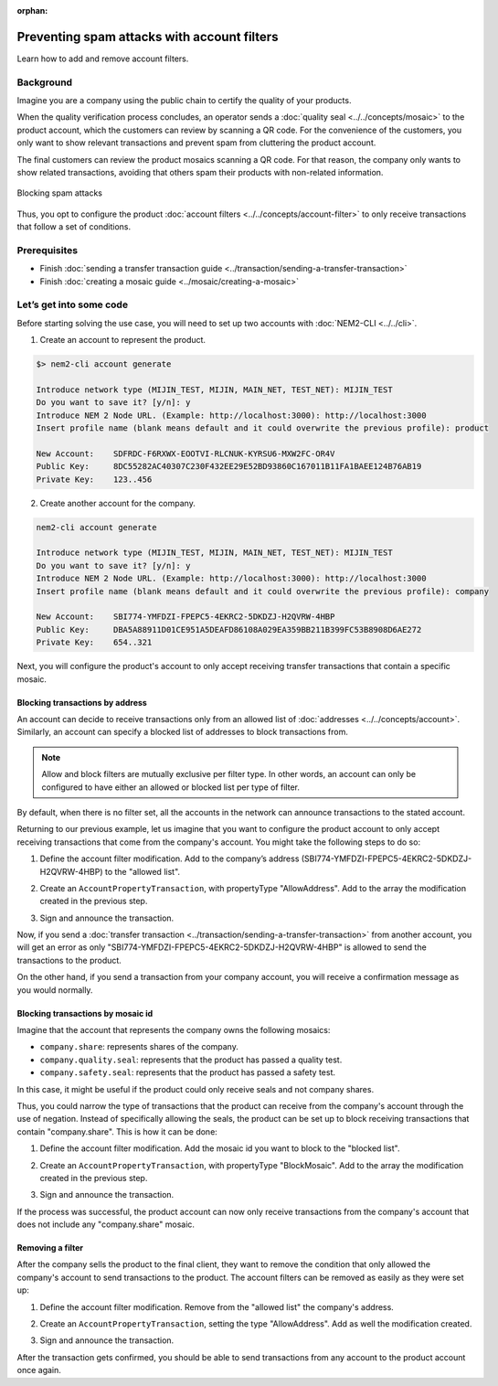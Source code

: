 :orphan:

.. post:: 07 May, 2019
    :category: Account Filter
    :excerpt: 1
    :nocomments:

############################################
Preventing spam attacks with account filters
############################################

Learn how to add and remove account filters.

**********
Background
**********

Imagine you are a company using the public chain to certify the quality of your products.

When the quality verification process concludes, an operator sends a :doc:`quality seal <../../concepts/mosaic>` to the product account, which the customers can review by scanning a QR code. For the convenience of the customers, you only want to show relevant transactions and prevent spam from cluttering the product account.

The final customers can review the product mosaics scanning a QR code. For that reason, the company only wants to show related transactions, avoiding that others spam their products with non-related information.

.. figure:: ../../resources/images/examples/account-properties-spam.png
    :align: center
    :width: 450px

    Blocking spam attacks

Thus, you opt to configure the product :doc:`account filters <../../concepts/account-filter>` to only receive transactions that follow a set of conditions.

*************
Prerequisites
*************

- Finish :doc:`sending a transfer transaction guide <../transaction/sending-a-transfer-transaction>`
- Finish :doc:`creating a mosaic guide <../mosaic/creating-a-mosaic>`

************************
Let’s get into some code
************************

Before starting solving the use case, you will need to set up two accounts with :doc:`NEM2-CLI <../../cli>`.

1. Create an account to represent the product.

.. code-block:: bash

    $> nem2-cli account generate

    Introduce network type (MIJIN_TEST, MIJIN, MAIN_NET, TEST_NET): MIJIN_TEST
    Do you want to save it? [y/n]: y
    Introduce NEM 2 Node URL. (Example: http://localhost:3000): http://localhost:3000
    Insert profile name (blank means default and it could overwrite the previous profile): product

    New Account:    SDFRDC-F6RXWX-EOOTVI-RLCNUK-KYRSU6-MXW2FC-OR4V
    Public Key:     8DC55282AC40307C230F432EE29E52BD93860C167011B11FA1BAEE124B76AB19
    Private Key:    123..456

2. Create another account for the company.

.. code-block:: bash

    nem2-cli account generate

    Introduce network type (MIJIN_TEST, MIJIN, MAIN_NET, TEST_NET): MIJIN_TEST
    Do you want to save it? [y/n]: y
    Introduce NEM 2 Node URL. (Example: http://localhost:3000): http://localhost:3000
    Insert profile name (blank means default and it could overwrite the previous profile): company

    New Account:    SBI774-YMFDZI-FPEPC5-4EKRC2-5DKDZJ-H2QVRW-4HBP
    Public Key:     DBA5A88911D01CE951A5DEAFD86108A029EA359BB211B399FC53B8908D6AE272
    Private Key:    654..321

Next, you will configure the product's account to only accept receiving transfer transactions that contain a specific mosaic.

Blocking transactions by address
================================

An account can decide to receive transactions only from an allowed list of :doc:`addresses <../../concepts/account>`. Similarly, an account can specify a blocked list of addresses to block transactions from.

.. note:: Allow and block filters are mutually exclusive per filter type. In other words, an account can only be configured  to have either an allowed or blocked list per type of filter.

By default, when there is no filter set, all the accounts in the network can announce transactions to the stated account.

Returning to our previous example, let us imagine that you want to configure the product account to only accept receiving transactions  that come from the company's account. You might take the following steps to do so:

1. Define the account filter modification. Add to the company’s address (SBI774-YMFDZI-FPEPC5-4EKRC2-5DKDZJ-H2QVRW-4HBP) to the "allowed list".

.. example-code::

    .. viewsource:: ../../resources/examples/typescript/account/FilteringByAddressAllowList.ts
        :language: typescript
        :start-after:  /* start block 01 */
        :end-before: /* end block 01 */

2. Create an ``AccountPropertyTransaction``, with propertyType "AllowAddress".  Add to the array the modification created in the previous step.

.. example-code::

    .. viewsource:: ../../resources/examples/typescript/account/FilteringByAddressAllowList.ts
        :language: typescript
        :start-after:  /* start block 02 */
        :end-before: /* end block 02 */

3. Sign and announce the transaction.

.. example-code::

    .. viewsource:: ../../resources/examples/typescript/account/FilteringByAddressAllowList.ts
        :language: typescript
        :start-after:  /* start block 03 */
        :end-before: /* end block 03 */

Now, if you send a :doc:`transfer transaction <../transaction/sending-a-transfer-transaction>` from another account, you will get an error as only "SBI774-YMFDZI-FPEPC5-4EKRC2-5DKDZJ-H2QVRW-4HBP" is allowed to send the transactions to the product.

On the other hand, if you send a transaction from your company account, you will receive a confirmation message as you would normally.

Blocking transactions by mosaic id
==================================

Imagine that the account that represents the company owns the following mosaics:

- ``company.share``: represents shares of the company.
- ``company.quality.seal``: represents that the product has passed a quality test.
- ``company.safety.seal``: represents that the product has passed a safety test.

In this case, it might be useful if the product could only receive seals and not company shares.

Thus, you could  narrow the type of transactions that the product can receive from the company's account through the use of negation. Instead of specifically allowing the seals, the product can be set up to block receiving transactions that contain "company.share". This is how it can be done:

1. Define the account filter modification. Add the mosaic id you want to block to the "blocked list".

.. example-code::

    .. viewsource:: ../../resources/examples/typescript/account/FilteringByMosaicBlockList.ts
        :language: typescript
        :start-after:  /* start block 01 */
        :end-before: /* end block 01 */

2. Create an ``AccountPropertyTransaction``, with propertyType "BlockMosaic".  Add to the array the modification created in the previous step.

.. example-code::

    .. viewsource:: ../../resources/examples/typescript/account/FilteringByMosaicBlockList.ts
        :language: typescript
        :start-after:  /* start block 02 */
        :end-before: /* end block 02 */

3. Sign and announce the transaction.

.. example-code::

    .. viewsource:: ../../resources/examples/typescript/account/FilteringByMosaicBlockList.ts
        :language: typescript
        :start-after:  /* start block 03 */
        :end-before: /* end block 03 */

If the process was successful, the product account can now only receive transactions from the company's account that does not include any "company.share" mosaic.

Removing a filter
=================

After the company sells the product to the final client, they want to remove the condition that only allowed the company's account to send transactions to the product. The account filters can be removed as easily as they were set up:

1. Define the account filter modification. Remove from the "allowed list" the company's address.

.. example-code::

    .. viewsource:: ../../resources/examples/typescript/account/FilteringByAddressRemoveFilter.ts
        :language: typescript
        :start-after:  /* start block 01 */
        :end-before: /* end block 01 */

2. Create an ``AccountPropertyTransaction``, setting the type "AllowAddress". Add as well the modification created.

.. example-code::

    .. viewsource:: ../../resources/examples/typescript/account/FilteringByAddressRemoveFilter.ts
        :language: typescript
        :start-after:  /* start block 02 */
        :end-before: /* end block 02 */

3. Sign and announce the transaction.

.. example-code::

    .. viewsource:: ../../resources/examples/typescript/account/FilteringByAddressRemoveFilter.ts
        :language: typescript
        :start-after:  /* start block 03 */
        :end-before: /* end block 03 */

After the transaction gets confirmed, you should be able to send transactions from any account to the product account once again.
